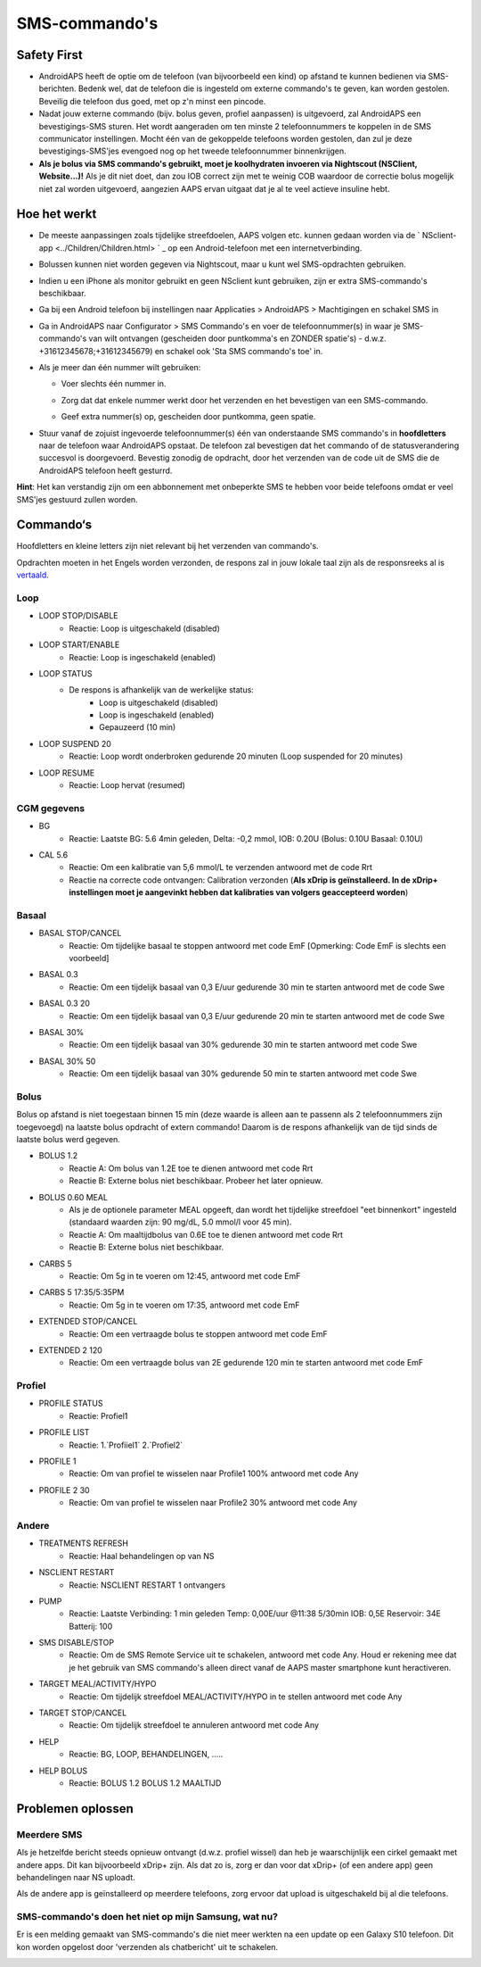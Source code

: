 SMS-commando's
**************************************************
Safety First
==================================================
* AndroidAPS heeft de optie om de telefoon (van bijvoorbeeld een kind) op afstand te kunnen bedienen via SMS-berichten. Bedenk wel, dat de telefoon die is ingesteld om externe commando's te geven, kan worden gestolen. Beveilig die telefoon dus goed, met op z'n minst een pincode.
* Nadat jouw externe commando (bijv. bolus geven, profiel aanpassen) is uitgevoerd, zal AndroidAPS een bevestigings-SMS sturen. Het wordt aangeraden om ten minste 2 telefoonnummers te koppelen in de SMS communicator instellingen. Mocht één van de gekoppelde telefoons worden gestolen, dan zul je deze bevestigings-SMS'jes evengoed nog op het tweede telefoonnummer binnenkrijgen.
* **Als je bolus via SMS commando's gebruikt, moet je koolhydraten invoeren via Nightscout (NSClient, Website...)!** Als je dit niet doet, dan zou IOB correct zijn met te weinig COB waardoor de correctie bolus mogelijk niet zal worden uitgevoerd, aangezien AAPS ervan uitgaat dat je al te veel actieve insuline hebt.

Hoe het werkt
==================================================
* De meeste aanpassingen zoals tijdelijke streefdoelen, AAPS volgen etc. kunnen gedaan worden via de ` NSclient-app <../Children/Children.html> ` _ op een Android-telefoon met een internetverbinding.
* Bolussen kunnen niet worden gegeven via Nightscout, maar u kunt wel SMS-opdrachten gebruiken.
* Indien u een iPhone als monitor gebruikt en geen NSclient kunt gebruiken, zijn er extra SMS-commando's beschikbaar.

* Ga bij een Android telefoon bij instellingen naar Applicaties > AndroidAPS > Machtigingen en schakel SMS in
* Ga in AndroidAPS naar Configurator > SMS Commando's en voer de telefoonnummer(s) in waar je SMS-commando's van wilt ontvangen (gescheiden door puntkomma's en ZONDER spatie's) - d.w.z. +31612345678;+31612345679) en schakel ook 'Sta SMS commando's toe' in.
* Als je meer dan één nummer wilt gebruiken:

  * Voer slechts één nummer in.
  * Zorg dat dat enkele nummer werkt door het verzenden en het bevestigen van een SMS-commando.
  * Geef extra nummer(s) op, gescheiden door puntkomma, geen spatie.
  
    .. image:: ../images/SMSCommandsSetupSpace.png
      :alt: SMS Commando's Instellen


* Stuur vanaf de zojuist ingevoerde telefoonnummer(s) één van onderstaande SMS commando's in **hoofdletters** naar de telefoon waar AndroidAPS opstaat. De telefoon zal bevestigen dat het commando of de statusverandering succesvol is doorgevoerd. Bevestig zonodig de opdracht, door het verzenden van de code uit de SMS die de AndroidAPS telefoon heeft gesturrd.

**Hint**: Het kan verstandig zijn om een abbonnement met onbeperkte SMS te hebben voor beide telefoons omdat er veel SMS'jes gestuurd zullen worden.

Commando‘s
==================================================

Hoofdletters en kleine letters zijn niet relevant bij het verzenden van commando's.

Opdrachten moeten in het Engels worden verzonden, de respons zal in jouw lokale taal zijn als de responsreeks al is `vertaald <../translations.html#translate-strings-for-androidaps-app>`_.

.. image:: ../images/SMSCommands.png
  :alt: SMS Commando's voorbeeld

Loop
--------------------------------------------------
* LOOP STOP/DISABLE
   * Reactie: Loop is uitgeschakeld (disabled)
* LOOP START/ENABLE
   * Reactie: Loop is ingeschakeld (enabled)
* LOOP STATUS
   * De respons is afhankelijk van de werkelijke status:
      * Loop is uitgeschakeld (disabled)
      * Loop is ingeschakeld (enabled)
      * Gepauzeerd (10 min)
* LOOP SUSPEND 20
   * Reactie: Loop wordt onderbroken gedurende 20 minuten (Loop suspended for 20 minutes)
* LOOP RESUME
   * Reactie: Loop hervat (resumed)

CGM gegevens
--------------------------------------------------
* BG
   * Reactie: Laatste BG: 5.6 4min geleden, Delta: -0,2 mmol, IOB: 0.20U (Bolus: 0.10U Basaal: 0.10U)
* CAL 5.6
   * Reactie: Om een kalibratie van 5,6 mmol/L te verzenden antwoord met de code Rrt
   * Reactie na correcte code ontvangen: Calibration verzonden (**Als xDrip is geïnstalleerd. In de xDrip+ instellingen moet je aangevinkt hebben dat kalibraties van volgers geaccepteerd worden**)

Basaal
--------------------------------------------------
* BASAL STOP/CANCEL
   * Reactie: Om tijdelijke basaal te stoppen antwoord met code EmF [Opmerking: Code EmF is slechts een voorbeeld]
* BASAL 0.3
   * Reactie: Om een tijdelijk basaal van 0,3 E/uur gedurende 30 min te starten antwoord met de code Swe
* BASAL 0.3 20
   * Reactie: Om een tijdelijk basaal van 0,3 E/uur gedurende 20 min te starten antwoord met de code Swe
* BASAL 30%
   * Reactie: Om een tijdelijk basaal van 30% gedurende 30 min te starten antwoord met code Swe
* BASAL 30% 50
   * Reactie: Om een tijdelijk basaal van 30% gedurende 50 min te starten antwoord met code Swe

Bolus
--------------------------------------------------
Bolus op afstand is niet toegestaan binnen 15 min (deze waarde is alleen aan te passenn als 2 telefoonnummers zijn toegevoegd) na laatste bolus opdracht of extern commando! Daarom is de respons afhankelijk van de tijd sinds de laatste bolus werd gegeven.

* BOLUS 1.2
   * Reactie A: Om bolus van 1.2E toe te dienen antwoord met code Rrt
   * Reactie B: Externe bolus niet beschikbaar. Probeer het later opnieuw.
* BOLUS 0.60 MEAL
   * Als je de optionele parameter MEAL opgeeft, dan wordt het tijdelijke streefdoel "eet binnenkort" ingesteld (standaard waarden zijn: 90 mg/dL, 5.0 mmol/l voor 45 min).
   * Reactie A: Om maaltijdbolus van 0.6E toe te dienen antwoord met code Rrt
   * Reactie B: Externe bolus niet beschikbaar. 
* CARBS 5
   * Reactie: Om 5g in te voeren om 12:45, antwoord met code EmF
* CARBS 5 17:35/5:35PM
   * Reactie: Om 5g in te voeren om 17:35, antwoord met code EmF
* EXTENDED STOP/CANCEL
   * Reactie: Om een vertraagde bolus te stoppen antwoord met code EmF
* EXTENDED 2 120
   * Reactie: Om een vertraagde bolus van 2E gedurende 120 min te starten antwoord met code EmF

Profiel
--------------------------------------------------
* PROFILE STATUS
   * Reactie: Profiel1
* PROFILE LIST
   * Reactie: 1.`Profiiel1` 2.`Profiel2`
* PROFILE 1
   * Reactie: Om van profiel te wisselen naar Profile1 100% antwoord met code Any
* PROFILE 2 30
   * Reactie: Om van profiel te wisselen naar Profile2 30% antwoord met code Any

Andere
--------------------------------------------------
* TREATMENTS REFRESH
   * Reactie: Haal behandelingen op van NS
* NSCLIENT RESTART
   * Reactie: NSCLIENT RESTART 1 ontvangers
* PUMP
   * Reactie: Laatste Verbinding: 1 min geleden Temp: 0,00E/uur @11:38 5/30min IOB: 0,5E Reservoir: 34E Batterij: 100
* SMS DISABLE/STOP
   * Reactie: Om de SMS Remote Service uit te schakelen, antwoord met code Any. Houd er rekening mee dat je het gebruik van SMS commando's alleen direct vanaf de AAPS master smartphone kunt heractiveren.
* TARGET MEAL/ACTIVITY/HYPO   
   * Reactie: Om tijdelijk streefdoel MEAL/ACTIVITY/HYPO in te stellen antwoord met code Any
* TARGET STOP/CANCEL   
   * Reactie: Om tijdelijk streefdoel te annuleren antwoord met code Any
* HELP
   * Reactie: BG, LOOP, BEHANDELINGEN, .....
* HELP BOLUS
   * Reactie: BOLUS 1.2 BOLUS 1.2 MAALTIJD

Problemen oplossen
==================================================
Meerdere SMS
--------------------------------------------------
Als je hetzelfde bericht steeds opnieuw ontvangt (d.w.z. profiel wissel) dan heb je waarschijnlijk een cirkel gemaakt met andere apps. Dit kan bijvoorbeeld xDrip+ zijn. Als dat zo is, zorg er dan voor dat xDrip+ (of een andere app) geen behandelingen naar NS uploadt. 

Als de andere app is geïnstalleerd op meerdere telefoons, zorg ervoor dat upload is uitgeschakeld bij al die telefoons.

SMS-commando's doen het niet op mijn Samsung, wat nu?
--------------------------------------------------
Er is een melding gemaakt van SMS-commando's die niet meer werkten na een update op een Galaxy S10 telefoon. Dit kon worden opgelost door 'verzenden als chatbericht' uit te schakelen.

.. image:: ../images/SMSdisableChat.png
  :alt: Uitschakelen SMS als chatbericht
